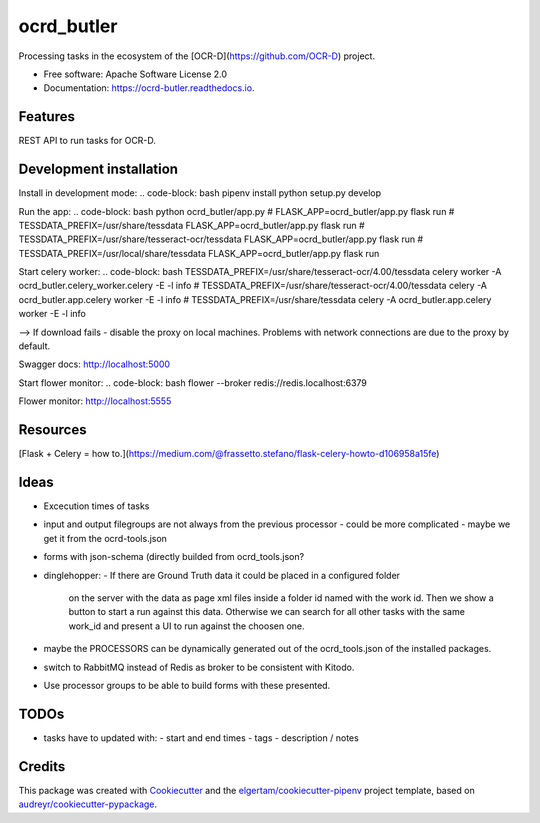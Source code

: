===========
ocrd_butler
===========


.. image:: https://img.shields.io/pypi/v/ocrd_butler.svg
        :target: https://pypi.python.org/pypi/ocrd_butler

.. image:: https://img.shields.io/travis/j23d/ocrd_butler.svg
        :target: https://travis-ci.org/j23d/ocrd_butler

.. image:: https://readthedocs.org/projects/ocrd-butler/badge/?version=latest
        :target: https://ocrd-butler.readthedocs.io/en/latest/?badge=latest
        :alt: Documentation Status

.. image:: https://pyup.io/repos/github/j23d/ocrd_butler/shield.svg
     :target: https://pyup.io/repos/github/j23d/ocrd_butler/
     :alt: Updates


Processing tasks in the ecosystem of the [OCR-D](https://github.com/OCR-D) project.

* Free software: Apache Software License 2.0
* Documentation: https://ocrd-butler.readthedocs.io.


Features
--------

REST API to run tasks for OCR-D.

Development installation
------------------------

Install in development mode:
.. code-block: bash
pipenv install
python setup.py develop

Run the app:
.. code-block: bash
python ocrd_butler/app.py
# FLASK_APP=ocrd_butler/app.py flask run
# TESSDATA_PREFIX=/usr/share/tessdata FLASK_APP=ocrd_butler/app.py flask run
# TESSDATA_PREFIX=/usr/share/tesseract-ocr/tessdata FLASK_APP=ocrd_butler/app.py flask run
# TESSDATA_PREFIX=/usr/local/share/tessdata FLASK_APP=ocrd_butler/app.py flask run


Start celery worker:
.. code-block: bash
TESSDATA_PREFIX=/usr/share/tesseract-ocr/4.00/tessdata celery worker -A ocrd_butler.celery_worker.celery -E -l info
# TESSDATA_PREFIX=/usr/share/tesseract-ocr/4.00/tessdata celery -A ocrd_butler.app.celery worker -E -l info
# TESSDATA_PREFIX=/usr/share/tessdata celery -A ocrd_butler.app.celery worker -E -l info

--> If download fails - disable the proxy on local machines. Problems with network connections are due to the proxy by default.

Swagger docs: http://localhost:5000

Start flower monitor:
.. code-block: bash
flower --broker redis://redis.localhost:6379

Flower monitor: http://localhost:5555

Resources
---------
[Flask + Celery = how to.](https://medium.com/@frassetto.stefano/flask-celery-howto-d106958a15fe)

Ideas
-----

- Excecution times of tasks
- input and output filegroups are not always from the previous processor
  - could be more complicated - maybe we get it from the ocrd-tools.json
- forms with json-schema (directly builded from ocrd_tools.json?
- dinglehopper:
  - If there are Ground Truth data it could be placed in a configured folder
    on the server with the data as page xml files inside a folder id named with the
    work id. Then we show a button to start a run against this data.
    Otherwise we can search for all other tasks with the same work_id and present
    a UI to run against the choosen one.
- maybe the PROCESSORS can be dynamically generated out of the ocrd_tools.json of the
  installed packages.
- switch to RabbitMQ instead of Redis as broker to be consistent with Kitodo.
- Use processor groups to be able to build forms with these presented.

TODOs
-----
- tasks have to updated with:
  - start and end times
  - tags
  - description / notes


Credits
-------

This package was created with Cookiecutter_ and the
`elgertam/cookiecutter-pipenv`_ project template,
based on `audreyr/cookiecutter-pypackage`_.

.. _Cookiecutter: https://github.com/audreyr/cookiecutter
.. _`elgertam/cookiecutter-pipenv`: https://github.com/elgertam/cookiecutter-pipenv
.. _`audreyr/cookiecutter-pypackage`: https://github.com/audreyr/cookiecutter-pypackage
